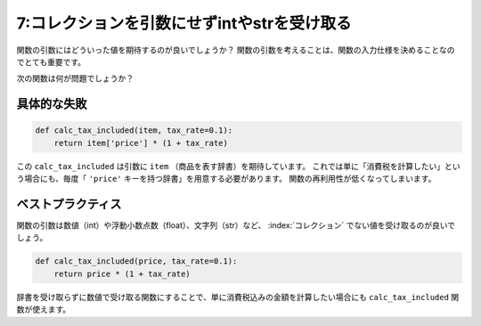 ============================================
7:コレクションを引数にせずintやstrを受け取る
============================================

関数の引数にはどういった値を期待するのが良いでしょうか？　
関数の引数を考えることは、関数の入力仕様を決めることなのでとても重要です。

次の関数は何が問題でしょうか？

具体的な失敗
======================

.. code:: python

   def calc_tax_included(item, tax_rate=0.1):
       return item['price'] * (1 + tax_rate)

この ``calc_tax_included`` は引数に ``item`` （商品を表す辞書）を期待しています。
これでは単に「消費税を計算したい」という場合にも、毎度「 ``'price'`` キーを持つ辞書」を用意する必要があります。
関数の再利用性が低くなってしまいます。

ベストプラクティス
============================

関数の引数は数値（int）や浮動小数点数（float）、文字列（str）など、 :index:`コレクション` でない値を受け取るのが良いでしょう。

.. code:: python

   def calc_tax_included(price, tax_rate=0.1):
       return price * (1 + tax_rate)

辞書を受け取らずに数値で受け取る関数にすることで、単に消費税込みの金額を計算したい場合にも ``calc_tax_included`` 関数が使えます。

.. omission::
